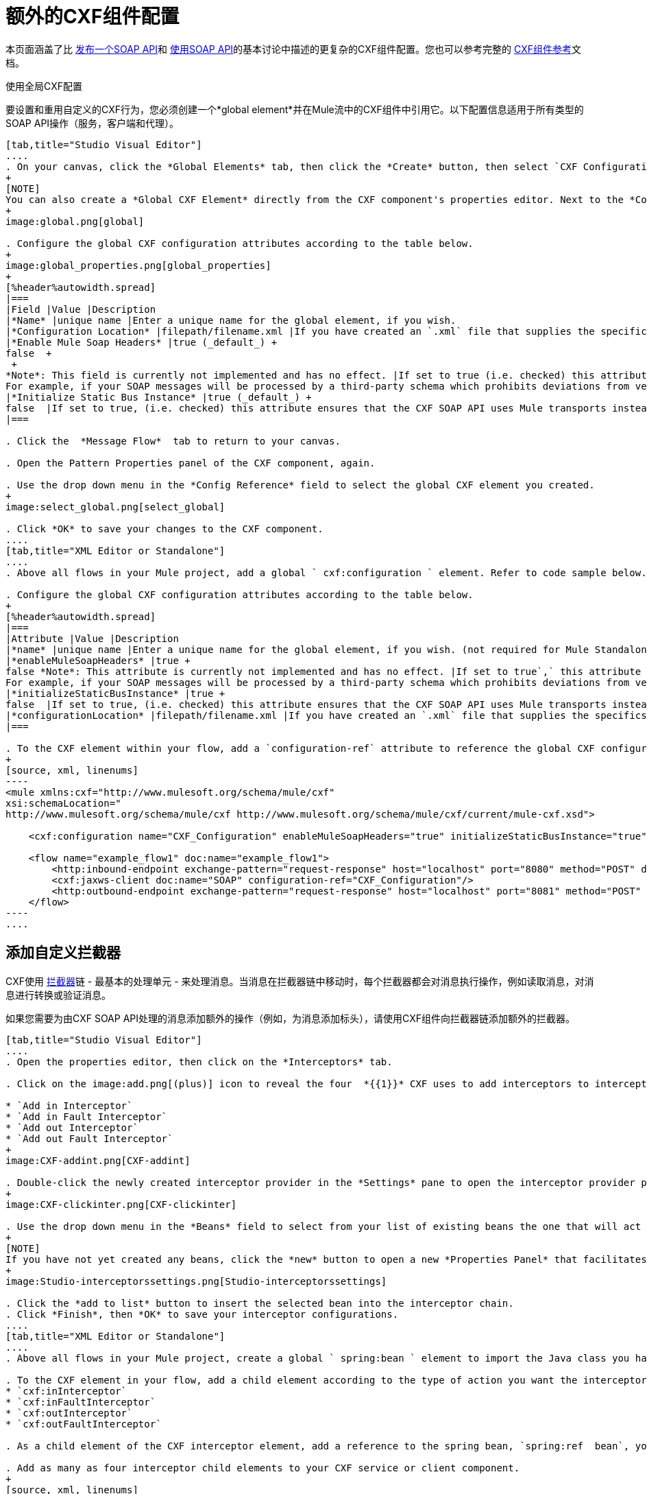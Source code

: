 = 额外的CXF组件配置

本页面涵盖了比 link:/mule-user-guide/v/3.6/publishing-a-soap-api[发布一个SOAP API]和 link:/mule-user-guide/v/3.7/consuming-a-soap-api[使用SOAP API]的基本讨论中描述的更复杂的CXF组件配置。您也可以参考完整的 link:/mule-user-guide/v/3.6/cxf-component-reference[CXF组件参考]文档。

使用全局CXF配置

要设置和重用自定义的CXF行为，您必须创建一个*global element*并在Mule流中的CXF组件中引用它。以下配置信息适用于所有类型的SOAP API操作（服务，客户端和代理）。

[tabs]
------
[tab,title="Studio Visual Editor"]
....
. On your canvas, click the *Global Elements* tab, then click the *Create* button, then select `CXF Configuration` from the list of available options under *Component configurations*. 
+
[NOTE]
You can also create a *Global CXF Element* directly from the CXF component's properties editor. Next to the *Config Reference* field, click the image:add.png[(plus)] icon to open the *Global Element Properties* panel.
+
image:global.png[global]

. Configure the global CXF configuration attributes according to the table below.
+
image:global_properties.png[global_properties]
+
[%header%autowidth.spread]
|===
|Field |Value |Description
|*Name* |unique name |Enter a unique name for the global element, if you wish.
|*Configuration Location* |filepath/filename.xml |If you have created an `.xml` file that supplies the specifics of how you want your CXF elements to behave, enter the file path of your CXF configuration file.
|*Enable Mule Soap Headers* |true (_default_) +
false  +
 +
*Note*: This field is currently not implemented and has no effect. |If set to true (i.e. checked) this attribute ensures that Mule can add a header to a SOAP message when required as part of the message's processing. +
For example, if your SOAP messages will be processed by a third-party schema which prohibits deviations from very specific message properties and will not process messages with Mule headers, set this attribute to false (i.e. uncheck).
|*Initialize Static Bus Instance* |true (_default_) +
false  |If set to true, (i.e. checked) this attribute ensures that the CXF SOAP API uses Mule transports instead of http://cxf.apache.org/docs/transports.html[CXF transports].
|===

. Click the  *Message Flow*  tab to return to your canvas.

. Open the Pattern Properties panel of the CXF component, again.

. Use the drop down menu in the *Config Reference* field to select the global CXF element you created.
+
image:select_global.png[select_global]

. Click *OK* to save your changes to the CXF component.
....
[tab,title="XML Editor or Standalone"]
....
. Above all flows in your Mule project, add a global ` cxf:configuration ` element. Refer to code sample below.

. Configure the global CXF configuration attributes according to the table below.
+
[%header%autowidth.spread]
|===
|Attribute |Value |Description
|*name* |unique name |Enter a unique name for the global element, if you wish. (not required for Mule Standalone)
|*enableMuleSoapHeaders* |true +
false *Note*: This attribute is currently not implemented and has no effect. |If set to true`,` this attribute ensures that Mule can add a header to a SOAP message when required as part of the message's processing. +
For example, if your SOAP messages will be processed by a third-party schema which prohibits deviations from very specific message properties and will not process messages with Mule headers, set this attribute to false.
|*initializeStaticBusInstance* |true +
false  |If set to true, (i.e. checked) this attribute ensures that the CXF SOAP API uses Mule transports instead of http://cxf.apache.org/docs/transports.html[CXF transports].
|*configurationLocation* |filepath/filename.xml |If you have created an `.xml` file that supplies the specifics of how you want your CXF elements to behave, enter the file path of your CXF configuration file.
|===

. To the CXF element within your flow, add a `configuration-ref` attribute to reference the global CXF configuration element. Refer to code sample below.
+
[source, xml, linenums]
----
<mule xmlns:cxf="http://www.mulesoft.org/schema/mule/cxf"
xsi:schemaLocation="
http://www.mulesoft.org/schema/mule/cxf http://www.mulesoft.org/schema/mule/cxf/current/mule-cxf.xsd">
 
    <cxf:configuration name="CXF_Configuration" enableMuleSoapHeaders="true" initializeStaticBusInstance="true" doc:name="CXF Configuration" configurationLocation="src/test/resources/filename.xml"/>
 
    <flow name="example_flow1" doc:name="example_flow1">
        <http:inbound-endpoint exchange-pattern="request-response" host="localhost" port="8080" method="POST" doc:name="HTTP"/>
        <cxf:jaxws-client doc:name="SOAP" configuration-ref="CXF_Configuration"/>
        <http:outbound-endpoint exchange-pattern="request-response" host="localhost" port="8081" method="POST" doc:name="HTTP"/>
    </flow>
----
....
------

== 添加自定义拦截器

CXF使用 http://cxf.apache.org/docs/interceptors.html[拦截器]链 - 最基本的处理单元 - 来处理消息。当消息在拦截器链中移动时，每个拦截器都会对消息执行操作，例如读取消息，对消息进行转换或验证消息。

如果您需要为由CXF SOAP API处理的消息添加额外的操作（例如，为消息添加标头），请使用CXF组件向拦截器链添加额外的拦截器。
[tabs]
------
[tab,title="Studio Visual Editor"]
....
. Open the properties editor, then click on the *Interceptors* tab.

. Click on the image:add.png[(plus)] icon to reveal the four  *{{1}}* CXF uses to add interceptors to interceptor chains; click one of the choices to add an interceptor provider.

* `Add in Interceptor`
* `Add in Fault Interceptor`
* `Add out Interceptor`
* `Add out Fault Interceptor`
+
image:CXF-addint.png[CXF-addint]

. Double-click the newly created interceptor provider in the *Settings* pane to open the interceptor provider panel.
+
image:CXF-clickinter.png[CXF-clickinter]

. Use the drop down menu in the *Beans* field to select from your list of existing beans the one that will act as an interceptor.
+
[NOTE]
If you have not yet created any beans, click the *new* button to open a new *Properties Panel* that facilitates the creation and configuration of new a bean, which imports the Java class you have built to specify the interceptor's behavior.
+
image:Studio-interceptorssettings.png[Studio-interceptorssettings]

. Click the *add to list* button to insert the selected bean into the interceptor chain.
. Click *Finish*, then *OK* to save your interceptor configurations.
....
[tab,title="XML Editor or Standalone"]
....
. Above all flows in your Mule project, create a global ` spring:bean ` element to import the Java class you have built to specify the interceptor's behavior. Refer to code sample below.

. To the CXF element in your flow, add a child element according to the type of action you want the interceptor to perform:
* `cxf:inInterceptor`
* `cxf:inFaultInterceptor`
* `cxf:outInterceptor`
* `cxf:outFaultInterceptor`

. As a child element of the CXF interceptor element, add a reference to the spring bean, `spring:ref  bean`, you created which imports the Java class.

. Add as many as four interceptor child elements to your CXF service or client component.
+
[source, xml, linenums]
----
<spring:beans>
    <spring:bean id="Bean" name="Bean" class="org.mule.example.myClass"/>
</spring:beans>
     
    
<flow name="example_flow1" doc:name="example_flow1">
    <http:inbound-endpoint />
    <cxf:proxy-service doc:name="SOAP" port="8080"  serviceClass="org.mule.example.bookstore.OrderService"  payload="body" bindingId=" " namespace=" " service="" validationEnabled="true">
       <cxf:inInterceptors>
           <spring:ref bean="Bean"/>
       </cxf:inInterceptors> 
    </cxf:proxy-service>
    <http:outbound-endpoint />
</flow>
----
....
------

== 配置高级元素

您可以根据需要调整多个高级CXF SOAP API配置。

[tabs]
------
[tab,title="Studio Visual Editor"]
....
. Open the *Pattern Properties* panel, then click on the *Advanced* tab.
+
image:CXF-adv.png[CXF-adv]

. Adjust configurations as needed according to the table below, then click *OK* to save your changes.
+
[%header%autowidth.spread]
|===
|Configuration |Activity
|*WSDL Location* |In the *WSDL Location* field, enter the URL (relative or absolute) of the http://en.wikipedia.org/wiki/Web_Services_Description_Language[WSDL file] which describes the functionality of the SOAP API.
|*MTOM Enabled* |Set *MTOM Enabled* to true (i.e. checked) if you want Mule to process the binary data sent as part of a SOAP message. ( http://cxf.apache.org/docs/mtom.html[Message Transmission Optimization Mechanism])
|*Enable Mule Soap headers* a|
By default, *Enable Mule Soap Headers* is set to true (i.e. checked); this ensures that Mule can add a header to a SOAP message when required as part of the message's processing. Set to false (i.e. unchecked) if you do not want Mule to add headers to SOAP messages. For example, if your SOAP messages will be processed by a third-party schema which prohibits deviations from very specific message properties (such as added Mule headers), deactivate the *Enable Mule Soap Headers* box.

*Note*: This configuration is currently not implemented and has no effect.

|*Soap 1.1* +
 *Soap 1.2* |Use radio buttons to select the version of SOAP you want your service to use: http://www.w3.org/2003/06/soap11-soap12.html[SOAP 1.1 or SOAP 1.2]. By default, Mule sets the version to SOAP 1.1.
|*Databinding* |Within the context of the CXF framework, http://cxf.apache.org/docs/data-binding-architecture.html[*data binding*] refers to the mapping of data from XML documents to Java objects. Use the drop down menu to select a data binding type that will meet your configuration requirements: +
 • http://cxf.apache.org/docs/aegis-21.html[aegis-databinding] +
 • http://cxf.apache.org/docs/jaxb.html[jaxb-databinding] +
 • custom-databinding +
 • http://jibx.sourceforge.net/[jibx-databinding]
|*Schema Locations* |Click the image:add.png[add] icon in the *Schema Locations* pane to specify a `schemaLocations` attribute that identifies a namespace `name` and `description`. Reference http://msdn.microsoft.com/en-us/library/ms256100.aspx[schemaLocation] for additional details.
|===
....
[tab,title="XML Editor or Standalone"]
....
. Within the context of the CXF framework, http://cxf.apache.org/docs/data-binding-architecture.html[*data binding*] refers to the mapping of data from XML documents to Java objects. You can specify the databinding of your client or service, if you wish. (Not configurable on proxy service or proxy client.) The following are the different types of databinding available:
*   http://cxf.apache.org/docs/aegis-21.html[aegis-databinding] 
*   http://cxf.apache.org/docs/jaxb.html[jaxb-databinding] 
* custom-databinding 
*   http://jibx.sourceforge.net/[jibx-databinding]

. To the CXF element in your flow, add a child element according to the type of databinding you want your service or client to use:
* `cxf:aegis-databinding`
* `cxf:jaxb-databinding`
* `cxf:custom-databinding`
* `cxf:jibx-databinding`

. As a child element of the CXF databinding element, add one or more `spring:property` elements with either a name and value, or name and reference, to define any databinding properties. Refer to the code sample below. 

. Define a `cxf:` `schemalocations` attribute, if you wish, to identify a namespace to which your service should refer. (Not configurable on JAX-WS client, simple client, or proxy client.) Reference http://msdn.microsoft.com/en-us/library/ms256100.aspx[schemaLocation] for additional details. To the CXF element in your flow (below any interceptor elements, if you have added any), add a ` cxf:schemaLocations ` child element.

. Within the `cxf:schemaLocations` element, add a `cxf:schemaLocation` child element, to specify the URL of the schema to which your service should refer. Refer to code sample below.

. As per your specific needs, configure any of the following CXF service or client attributes according to the table below. Refer to the code sample below.
+
[%header%autowidth.spread]
|===
|Configuration |Activity
|*validationEnabled* |When set to true, validationEnabled ensures that Mule can add a header to a SOAP message when required as part of the message's processing. Set to false if you do not want Mule to add headers to SOAP messages. For example, if your SOAP messages will be processed by a third-party schema which prohibits deviations from very specific message properties (such as added Mule headers), set validationEnabled to false.
|*mtomEnabled* |Set mtomEnabled to true if you want Mule to process the binary data sent as part of a SOAP message. ( http://cxf.apache.org/docs/mtom.html[Message Transmission Optimization Mechanism])
|*wsdlLocation* |Enter the URL (relative or absolute) of the http://en.wikipedia.org/wiki/Web_Services_Description_Language[WSDL file] which describes the functionality of the SOAP API.
|*soapVersion* |Identify the version of SOAP you want your service to use: http://www.w3.org/2003/06/soap11-soap12.html[SOAP 1.1 or SOAP 1.2]. By default, Mule uses SOAP 1.1.
|===
....
------

== 另请参阅

* 访问完整的 link:/mule-user-guide/v/3.6/cxf-component-reference[CXF组件参考]文档。

* 了解 link:/mule-user-guide/v/3.6/publishing-a-soap-api[发布一个SOAP API]的基本知识。

* 了解 link:/mule-user-guide/v/3.7/consuming-a-soap-api[使用SOAP API]的基本知识。
